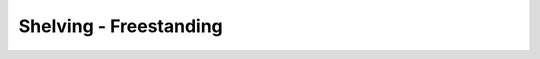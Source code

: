 Shelving - Freestanding
=================================================================================
